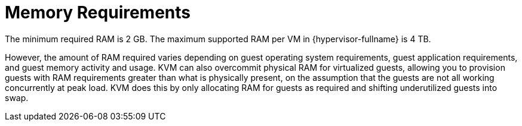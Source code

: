 [id='Memory_Requirements_{context}']
= Memory Requirements

// Included in:
// PPG
// Install

The minimum required RAM is 2 GB. The maximum supported RAM per VM in {hypervisor-fullname} is 4 TB.

However, the amount of RAM required varies depending on guest operating system requirements, guest application requirements, and guest memory activity and usage. KVM can also overcommit physical RAM for virtualized guests, allowing you to provision guests with RAM requirements greater than what is physically present, on the assumption that the guests are not all working concurrently at peak load. KVM does this by only allocating RAM for guests as required and shifting underutilized guests into swap.
